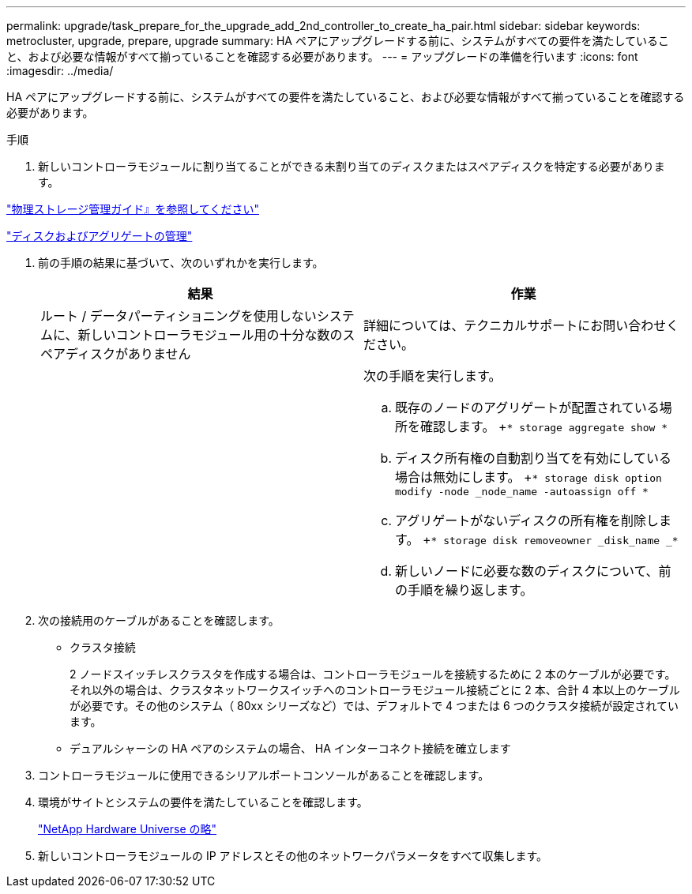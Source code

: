 ---
permalink: upgrade/task_prepare_for_the_upgrade_add_2nd_controller_to_create_ha_pair.html 
sidebar: sidebar 
keywords: metrocluster, upgrade, prepare, upgrade 
summary: HA ペアにアップグレードする前に、システムがすべての要件を満たしていること、および必要な情報がすべて揃っていることを確認する必要があります。 
---
= アップグレードの準備を行います
:icons: font
:imagesdir: ../media/


[role="lead"]
HA ペアにアップグレードする前に、システムがすべての要件を満たしていること、および必要な情報がすべて揃っていることを確認する必要があります。

.手順
. 新しいコントローラモジュールに割り当てることができる未割り当てのディスクまたはスペアディスクを特定する必要があります。


https://library.netapp.com/ecm/ecm_download_file/ECMLP2427462["物理ストレージ管理ガイド』を参照してください"]

https://docs.netapp.com/ontap-9/topic/com.netapp.doc.dot-cm-psmg/home.html["ディスクおよびアグリゲートの管理"]

. 前の手順の結果に基づいて、次のいずれかを実行します。
+
|===
| 結果 | 作業 


 a| 
ルート / データパーティショニングを使用しないシステムに、新しいコントローラモジュール用の十分な数のスペアディスクがありません
 a| 
詳細については、テクニカルサポートにお問い合わせください。



 a| 
 a| 
次の手順を実行します。

.. 既存のノードのアグリゲートが配置されている場所を確認します。 +`* storage aggregate show *`
.. ディスク所有権の自動割り当てを有効にしている場合は無効にします。 +`* storage disk option modify -node _node_name -autoassign off *`
.. アグリゲートがないディスクの所有権を削除します。 +`* storage disk removeowner _disk_name _*`
.. 新しいノードに必要な数のディスクについて、前の手順を繰り返します。


|===
. 次の接続用のケーブルがあることを確認します。
+
** クラスタ接続
+
2 ノードスイッチレスクラスタを作成する場合は、コントローラモジュールを接続するために 2 本のケーブルが必要です。それ以外の場合は、クラスタネットワークスイッチへのコントローラモジュール接続ごとに 2 本、合計 4 本以上のケーブルが必要です。その他のシステム（ 80xx シリーズなど）では、デフォルトで 4 つまたは 6 つのクラスタ接続が設定されています。

** デュアルシャーシの HA ペアのシステムの場合、 HA インターコネクト接続を確立します


. コントローラモジュールに使用できるシリアルポートコンソールがあることを確認します。
. 環境がサイトとシステムの要件を満たしていることを確認します。
+
https://hwu.netapp.com["NetApp Hardware Universe の略"]

. 新しいコントローラモジュールの IP アドレスとその他のネットワークパラメータをすべて収集します。

